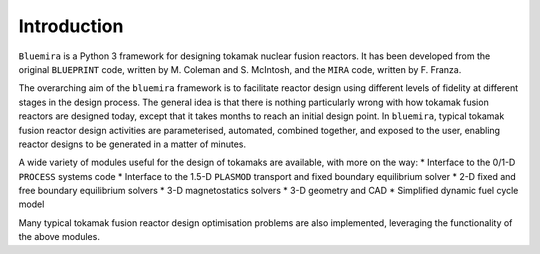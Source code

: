 Introduction
============

``Bluemira`` is a Python 3 framework for designing tokamak nuclear fusion reactors. It
has been developed from the original ``BLUEPRINT`` code, written by M. Coleman and 
S. McIntosh, and the ``MIRA`` code, written by F. Franza.

The overarching aim of the ``bluemira`` framework is to facilitate reactor design using 
different levels of fidelity at different stages in the design process. The general idea
is that there is nothing particularly wrong with how tokamak fusion reactors are designed
today, except that it takes months to reach an initial design point. In ``bluemira``,
typical tokamak fusion reactor design activities are parameterised, automated, combined
together, and exposed to the user, enabling reactor designs to be generated in a matter 
of minutes.

A wide variety of modules useful for the design of tokamaks are available, with more on
the way:
* Interface to the 0/1-D ``PROCESS`` systems code
* Interface to the 1.5-D ``PLASMOD`` transport and fixed boundary equilibrium solver
* 2-D fixed and free boundary equilibrium solvers
* 3-D magnetostatics solvers
* 3-D geometry and CAD
* Simplified dynamic fuel cycle model

Many typical tokamak fusion reactor design optimisation problems are also implemented,
leveraging the functionality of the above modules.





